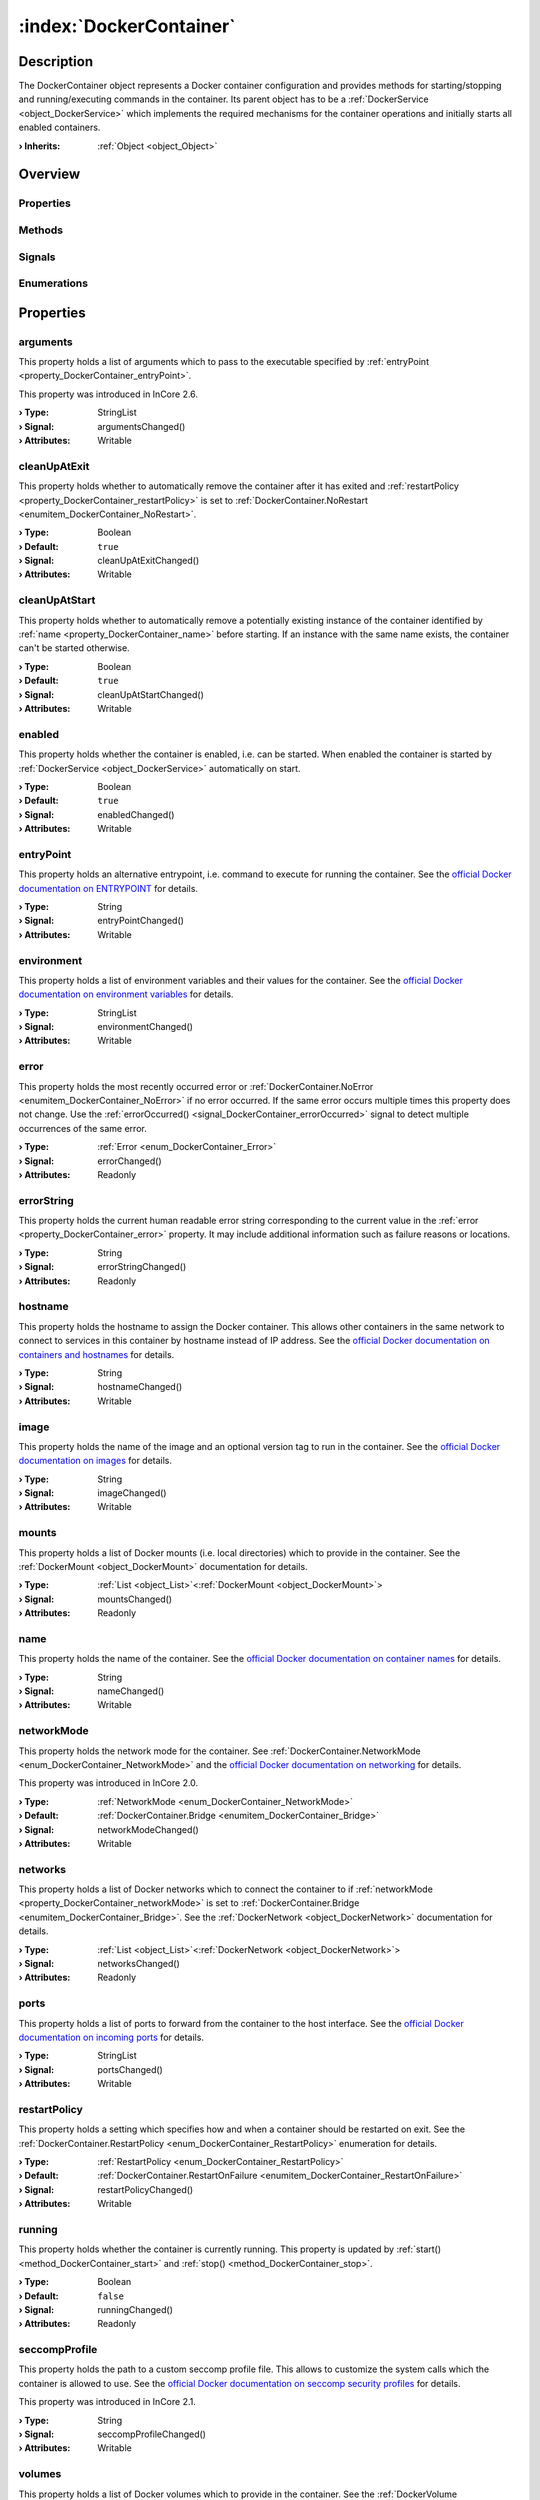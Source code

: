 
.. _object_DockerContainer:


:index:`DockerContainer`
------------------------

Description
***********

The DockerContainer object represents a Docker container configuration and provides methods for starting/stopping and running/executing commands in the container. Its parent object has to be a :ref:`DockerService <object_DockerService>` which implements the required mechanisms for the container operations and initially starts all enabled containers.

:**› Inherits**: :ref:`Object <object_Object>`

Overview
********

Properties
++++++++++

.. hlist::
  :columns: 3

  * :ref:`arguments <property_DockerContainer_arguments>`
  * :ref:`cleanUpAtExit <property_DockerContainer_cleanUpAtExit>`
  * :ref:`cleanUpAtStart <property_DockerContainer_cleanUpAtStart>`
  * :ref:`enabled <property_DockerContainer_enabled>`
  * :ref:`entryPoint <property_DockerContainer_entryPoint>`
  * :ref:`environment <property_DockerContainer_environment>`
  * :ref:`error <property_DockerContainer_error>`
  * :ref:`errorString <property_DockerContainer_errorString>`
  * :ref:`hostname <property_DockerContainer_hostname>`
  * :ref:`image <property_DockerContainer_image>`
  * :ref:`mounts <property_DockerContainer_mounts>`
  * :ref:`name <property_DockerContainer_name>`
  * :ref:`networkMode <property_DockerContainer_networkMode>`
  * :ref:`networks <property_DockerContainer_networks>`
  * :ref:`ports <property_DockerContainer_ports>`
  * :ref:`restartPolicy <property_DockerContainer_restartPolicy>`
  * :ref:`running <property_DockerContainer_running>`
  * :ref:`seccompProfile <property_DockerContainer_seccompProfile>`
  * :ref:`volumes <property_DockerContainer_volumes>`
  * :ref:`workingDirectory <property_DockerContainer_workingDirectory>`
  * :ref:`Object.objectId <property_Object_objectId>`
  * :ref:`Object.parent <property_Object_parent>`

Methods
+++++++

.. hlist::
  :columns: 2

  * :ref:`execute() <method_DockerContainer_execute>`
  * :ref:`pull() <method_DockerContainer_pull>`
  * :ref:`run() <method_DockerContainer_run>`
  * :ref:`start() <method_DockerContainer_start>`
  * :ref:`stop() <method_DockerContainer_stop>`
  * :ref:`Object.deserializeProperties() <method_Object_deserializeProperties>`
  * :ref:`Object.fromJson() <method_Object_fromJson>`
  * :ref:`Object.serializeProperties() <method_Object_serializeProperties>`
  * :ref:`Object.toJson() <method_Object_toJson>`

Signals
+++++++

.. hlist::
  :columns: 1

  * :ref:`errorOccurred() <signal_DockerContainer_errorOccurred>`
  * :ref:`mountsDataChanged() <signal_DockerContainer_mountsDataChanged>`
  * :ref:`networksDataChanged() <signal_DockerContainer_networksDataChanged>`
  * :ref:`volumesDataChanged() <signal_DockerContainer_volumesDataChanged>`
  * :ref:`Object.completed() <signal_Object_completed>`

Enumerations
++++++++++++

.. hlist::
  :columns: 1

  * :ref:`Error <enum_DockerContainer_Error>`
  * :ref:`NetworkMode <enum_DockerContainer_NetworkMode>`
  * :ref:`RestartPolicy <enum_DockerContainer_RestartPolicy>`



Properties
**********


.. _property_DockerContainer_arguments:

.. _signal_DockerContainer_argumentsChanged:

.. index::
   single: arguments

arguments
+++++++++

This property holds a list of arguments which to pass to the executable specified by :ref:`entryPoint <property_DockerContainer_entryPoint>`.

This property was introduced in InCore 2.6.

:**› Type**: StringList
:**› Signal**: argumentsChanged()
:**› Attributes**: Writable


.. _property_DockerContainer_cleanUpAtExit:

.. _signal_DockerContainer_cleanUpAtExitChanged:

.. index::
   single: cleanUpAtExit

cleanUpAtExit
+++++++++++++

This property holds whether to automatically remove the container after it has exited and :ref:`restartPolicy <property_DockerContainer_restartPolicy>` is set to :ref:`DockerContainer.NoRestart <enumitem_DockerContainer_NoRestart>`.

:**› Type**: Boolean
:**› Default**: ``true``
:**› Signal**: cleanUpAtExitChanged()
:**› Attributes**: Writable


.. _property_DockerContainer_cleanUpAtStart:

.. _signal_DockerContainer_cleanUpAtStartChanged:

.. index::
   single: cleanUpAtStart

cleanUpAtStart
++++++++++++++

This property holds whether to automatically remove a potentially existing instance of the container identified by :ref:`name <property_DockerContainer_name>` before starting. If an instance with the same name exists, the container can't be started otherwise.

:**› Type**: Boolean
:**› Default**: ``true``
:**› Signal**: cleanUpAtStartChanged()
:**› Attributes**: Writable


.. _property_DockerContainer_enabled:

.. _signal_DockerContainer_enabledChanged:

.. index::
   single: enabled

enabled
+++++++

This property holds whether the container is enabled, i.e. can be started. When enabled the container is started by :ref:`DockerService <object_DockerService>` automatically on start.

:**› Type**: Boolean
:**› Default**: ``true``
:**› Signal**: enabledChanged()
:**› Attributes**: Writable


.. _property_DockerContainer_entryPoint:

.. _signal_DockerContainer_entryPointChanged:

.. index::
   single: entryPoint

entryPoint
++++++++++

This property holds an alternative entrypoint, i.e. command to execute for running the container. See the `official Docker documentation on ENTRYPOINT <https://docs.docker.com/engine/reference/run/#entrypoint-default-command-to-execute-at-runtime>`_ for details.

:**› Type**: String
:**› Signal**: entryPointChanged()
:**› Attributes**: Writable


.. _property_DockerContainer_environment:

.. _signal_DockerContainer_environmentChanged:

.. index::
   single: environment

environment
+++++++++++

This property holds a list of environment variables and their values for the container. See the `official Docker documentation on environment variables <https://docs.docker.com/engine/reference/run/#env-environment-variables>`_ for details.

:**› Type**: StringList
:**› Signal**: environmentChanged()
:**› Attributes**: Writable


.. _property_DockerContainer_error:

.. _signal_DockerContainer_errorChanged:

.. index::
   single: error

error
+++++

This property holds the most recently occurred error or :ref:`DockerContainer.NoError <enumitem_DockerContainer_NoError>` if no error occurred. If the same error occurs multiple times this property does not change. Use the :ref:`errorOccurred() <signal_DockerContainer_errorOccurred>` signal to detect multiple occurrences of the same error.

:**› Type**: :ref:`Error <enum_DockerContainer_Error>`
:**› Signal**: errorChanged()
:**› Attributes**: Readonly


.. _property_DockerContainer_errorString:

.. _signal_DockerContainer_errorStringChanged:

.. index::
   single: errorString

errorString
+++++++++++

This property holds the current human readable error string corresponding to the current value in the :ref:`error <property_DockerContainer_error>` property. It may include additional information such as failure reasons or locations.

:**› Type**: String
:**› Signal**: errorStringChanged()
:**› Attributes**: Readonly


.. _property_DockerContainer_hostname:

.. _signal_DockerContainer_hostnameChanged:

.. index::
   single: hostname

hostname
++++++++

This property holds the hostname to assign the Docker container. This allows other containers in the same network to connect to services in this container by hostname instead of IP address. See the `official Docker documentation on containers and hostnames <https://docs.docker.com/config/containers/container-networking/#ip-address-and-hostname>`_ for details.

:**› Type**: String
:**› Signal**: hostnameChanged()
:**› Attributes**: Writable


.. _property_DockerContainer_image:

.. _signal_DockerContainer_imageChanged:

.. index::
   single: image

image
+++++

This property holds the name of the image and an optional version tag to run in the container. See the `official Docker documentation on images <https://docs.docker.com/engine/reference/run/#imagetag>`_ for details.

:**› Type**: String
:**› Signal**: imageChanged()
:**› Attributes**: Writable


.. _property_DockerContainer_mounts:

.. _signal_DockerContainer_mountsChanged:

.. index::
   single: mounts

mounts
++++++

This property holds a list of Docker mounts (i.e. local directories) which to provide in the container. See the :ref:`DockerMount <object_DockerMount>` documentation for details.

:**› Type**: :ref:`List <object_List>`\<:ref:`DockerMount <object_DockerMount>`>
:**› Signal**: mountsChanged()
:**› Attributes**: Readonly


.. _property_DockerContainer_name:

.. _signal_DockerContainer_nameChanged:

.. index::
   single: name

name
++++

This property holds the name of the container. See the `official Docker documentation on container names <https://docs.docker.com/engine/reference/run/#name---name>`_ for details.

:**› Type**: String
:**› Signal**: nameChanged()
:**› Attributes**: Writable


.. _property_DockerContainer_networkMode:

.. _signal_DockerContainer_networkModeChanged:

.. index::
   single: networkMode

networkMode
+++++++++++

This property holds the network mode for the container. See :ref:`DockerContainer.NetworkMode <enum_DockerContainer_NetworkMode>` and the `official Docker documentation on networking <https://docs.docker.com/network/>`_ for details.

This property was introduced in InCore 2.0.

:**› Type**: :ref:`NetworkMode <enum_DockerContainer_NetworkMode>`
:**› Default**: :ref:`DockerContainer.Bridge <enumitem_DockerContainer_Bridge>`
:**› Signal**: networkModeChanged()
:**› Attributes**: Writable


.. _property_DockerContainer_networks:

.. _signal_DockerContainer_networksChanged:

.. index::
   single: networks

networks
++++++++

This property holds a list of Docker networks which to connect the container to if :ref:`networkMode <property_DockerContainer_networkMode>` is set to :ref:`DockerContainer.Bridge <enumitem_DockerContainer_Bridge>`. See the :ref:`DockerNetwork <object_DockerNetwork>` documentation for details.

:**› Type**: :ref:`List <object_List>`\<:ref:`DockerNetwork <object_DockerNetwork>`>
:**› Signal**: networksChanged()
:**› Attributes**: Readonly


.. _property_DockerContainer_ports:

.. _signal_DockerContainer_portsChanged:

.. index::
   single: ports

ports
+++++

This property holds a list of ports to forward from the container to the host interface. See the `official Docker documentation on incoming ports <https://docs.docker.com/engine/reference/run/#expose-incoming-ports>`_ for details.

:**› Type**: StringList
:**› Signal**: portsChanged()
:**› Attributes**: Writable


.. _property_DockerContainer_restartPolicy:

.. _signal_DockerContainer_restartPolicyChanged:

.. index::
   single: restartPolicy

restartPolicy
+++++++++++++

This property holds a setting which specifies how and when a container should be restarted on exit. See the :ref:`DockerContainer.RestartPolicy <enum_DockerContainer_RestartPolicy>` enumeration for details.

:**› Type**: :ref:`RestartPolicy <enum_DockerContainer_RestartPolicy>`
:**› Default**: :ref:`DockerContainer.RestartOnFailure <enumitem_DockerContainer_RestartOnFailure>`
:**› Signal**: restartPolicyChanged()
:**› Attributes**: Writable


.. _property_DockerContainer_running:

.. _signal_DockerContainer_runningChanged:

.. index::
   single: running

running
+++++++

This property holds whether the container is currently running. This property is updated by :ref:`start() <method_DockerContainer_start>` and :ref:`stop() <method_DockerContainer_stop>`.

:**› Type**: Boolean
:**› Default**: ``false``
:**› Signal**: runningChanged()
:**› Attributes**: Readonly


.. _property_DockerContainer_seccompProfile:

.. _signal_DockerContainer_seccompProfileChanged:

.. index::
   single: seccompProfile

seccompProfile
++++++++++++++

This property holds the path to a custom seccomp profile file. This allows to customize the system calls which the container is allowed to use. See the `official Docker documentation on seccomp security profiles <https://docs.docker.com/engine/security/seccomp/>`_ for details.

This property was introduced in InCore 2.1.

:**› Type**: String
:**› Signal**: seccompProfileChanged()
:**› Attributes**: Writable


.. _property_DockerContainer_volumes:

.. _signal_DockerContainer_volumesChanged:

.. index::
   single: volumes

volumes
+++++++

This property holds a list of Docker volumes which to provide in the container. See the :ref:`DockerVolume <object_DockerVolume>` documentation for details.

:**› Type**: :ref:`List <object_List>`\<:ref:`DockerVolume <object_DockerVolume>`>
:**› Signal**: volumesChanged()
:**› Attributes**: Readonly


.. _property_DockerContainer_workingDirectory:

.. _signal_DockerContainer_workingDirectoryChanged:

.. index::
   single: workingDirectory

workingDirectory
++++++++++++++++

This property holds an alternative working directory, i.e. the directory in which to execute commands via :ref:`DockerContainer.run() <method_DockerContainer_run>` or :ref:`DockerContainer.execute() <method_DockerContainer_execute>`. See the `official Docker documentation on WORKDIR <https://docs.docker.com/engine/reference/run/#workdir>`_ for details.

This property was introduced in InCore 2.2.

:**› Type**: String
:**› Signal**: workingDirectoryChanged()
:**› Attributes**: Writable

Methods
*******


.. _method_DockerContainer_execute:

.. index::
   single: execute

execute(String command, StringList arguments)
+++++++++++++++++++++++++++++++++++++++++++++

This method executes the given command in the container. The container has to be started before.

:**› Returns**: Boolean



.. _method_DockerContainer_pull:

.. index::
   single: pull

pull()
++++++

This method pulls the specified :ref:`image <property_DockerContainer_image>` from the corresponding Docker registry. This can be used for updating existing images.

This method was introduced in InCore 2.6.

:**› Returns**: Boolean



.. _method_DockerContainer_run:

.. index::
   single: run

run(String command, StringList arguments)
+++++++++++++++++++++++++++++++++++++++++

This method starts the container and runs the given command.

:**› Returns**: Boolean



.. _method_DockerContainer_start:

.. index::
   single: start

start()
+++++++

This method starts the container if it is :ref:`enabled <property_DockerContainer_enabled>` and not :ref:`running <property_DockerContainer_running>`. It returns `true` if the container could be started successfully.

:**› Returns**: Boolean



.. _method_DockerContainer_stop:

.. index::
   single: stop

stop()
++++++

This method stops and removes the container if it is :ref:`running <property_DockerContainer_running>`. It returns `true` if the container has been stopped stopped and removed successfully.

:**› Returns**: Boolean


Signals
*******


.. _signal_DockerContainer_errorOccurred:

.. index::
   single: errorOccurred

errorOccurred()
+++++++++++++++

This signal is emitted whenever an error has occurred, regardless of whether the :ref:`error <property_DockerContainer_error>` property has changed or not. In contrast to the change notification signal of the :ref:`error <property_DockerContainer_error>` property this signal is also emitted several times if a certain error occurs several times in succession.



.. _signal_DockerContainer_mountsDataChanged:

.. index::
   single: mountsDataChanged

mountsDataChanged(SignedInteger index)
++++++++++++++++++++++++++++++++++++++

This signal is emitted whenever the :ref:`List.dataChanged() <signal_List_dataChanged>` signal is emitted, i.e. the item at ``index`` in the :ref:`mounts <property_DockerContainer_mounts>` list itself emitted the dataChanged() signal.



.. _signal_DockerContainer_networksDataChanged:

.. index::
   single: networksDataChanged

networksDataChanged(SignedInteger index)
++++++++++++++++++++++++++++++++++++++++

This signal is emitted whenever the :ref:`List.dataChanged() <signal_List_dataChanged>` signal is emitted, i.e. the item at ``index`` in the :ref:`networks <property_DockerContainer_networks>` list itself emitted the dataChanged() signal.



.. _signal_DockerContainer_volumesDataChanged:

.. index::
   single: volumesDataChanged

volumesDataChanged(SignedInteger index)
+++++++++++++++++++++++++++++++++++++++

This signal is emitted whenever the :ref:`List.dataChanged() <signal_List_dataChanged>` signal is emitted, i.e. the item at ``index`` in the :ref:`volumes <property_DockerContainer_volumes>` list itself emitted the dataChanged() signal.


Enumerations
************


.. _enum_DockerContainer_Error:

.. index::
   single: Error

Error
+++++

This enumeration describes all errors which can occur in DockerContainer objects. The most recently occurred error is stored in the :ref:`error <property_DockerContainer_error>` property.

.. index::
   single: DockerContainer.NoError
.. index::
   single: DockerContainer.ServiceNotFound
.. index::
   single: DockerContainer.ServiceNotRunning
.. index::
   single: DockerContainer.ContainerNotRunning
.. index::
   single: DockerContainer.ContainerStartFailed
.. index::
   single: DockerContainer.ContainerAlreadyStarted
.. index::
   single: DockerContainer.MountWithoutStorage
.. index::
   single: DockerContainer.MountSourcePathCreationFailed
.. index::
   single: DockerContainer.InvalidMountSourcePath
.. index::
   single: DockerContainer.InvalidVolumeConfiguration
.. index::
   single: DockerContainer.InvalidNetworkConfiguration
.. index::
   single: DockerContainer.InvalidName
.. index::
   single: DockerContainer.InvalidImage
.. index::
   single: DockerContainer.NetworkConnectionError
.. index::
   single: DockerContainer.PullFailed
.. list-table::
  :widths: auto
  :header-rows: 1

  * - Name
    - Value
    - Description

      .. _enumitem_DockerContainer_NoError:
  * - ``DockerContainer.NoError``
    - ``0``
    - No error occurred or was detected.

      .. _enumitem_DockerContainer_ServiceNotFound:
  * - ``DockerContainer.ServiceNotFound``
    - ``1``
    - Service not found (parent is not a DockerService).

      .. _enumitem_DockerContainer_ServiceNotRunning:
  * - ``DockerContainer.ServiceNotRunning``
    - ``2``
    - DockerService not enabled or not running.

      .. _enumitem_DockerContainer_ContainerNotRunning:
  * - ``DockerContainer.ContainerNotRunning``
    - ``3``
    - Container is not running.

      .. _enumitem_DockerContainer_ContainerStartFailed:
  * - ``DockerContainer.ContainerStartFailed``
    - ``4``
    - Container could not be started e.g. due to invalid parameters or unavailable resources.

      .. _enumitem_DockerContainer_ContainerAlreadyStarted:
  * - ``DockerContainer.ContainerAlreadyStarted``
    - ``5``
    - Container already started.

      .. _enumitem_DockerContainer_MountWithoutStorage:
  * - ``DockerContainer.MountWithoutStorage``
    - ``6``
    - Mount has no storage and no source path defined.

      .. _enumitem_DockerContainer_MountSourcePathCreationFailed:
  * - ``DockerContainer.MountSourcePathCreationFailed``
    - ``7``
    - Mount source path could not be created locally or on specified storage.

      .. _enumitem_DockerContainer_InvalidMountSourcePath:
  * - ``DockerContainer.InvalidMountSourcePath``
    - ``8``
    - Mount source path is not available and was not configured to be created automatically.

      .. _enumitem_DockerContainer_InvalidVolumeConfiguration:
  * - ``DockerContainer.InvalidVolumeConfiguration``
    - ``9``
    - Empty or invalid volume configuration (name or destination missing).

      .. _enumitem_DockerContainer_InvalidNetworkConfiguration:
  * - ``DockerContainer.InvalidNetworkConfiguration``
    - ``10``
    - Empty or invalid network configuration (name missing).

      .. _enumitem_DockerContainer_InvalidName:
  * - ``DockerContainer.InvalidName``
    - ``11``
    - Empty or invalid name.

      .. _enumitem_DockerContainer_InvalidImage:
  * - ``DockerContainer.InvalidImage``
    - ``12``
    - Empty or invalid image.

      .. _enumitem_DockerContainer_NetworkConnectionError:
  * - ``DockerContainer.NetworkConnectionError``
    - ``13``
    - Failed to connect container to specified network(s).

      .. _enumitem_DockerContainer_PullFailed:
  * - ``DockerContainer.PullFailed``
    - ``14``
    - Failed to pull the specified image. Either the Docker registry is not reachable or the image does not exist.


.. _enum_DockerContainer_NetworkMode:

.. index::
   single: NetworkMode

NetworkMode
+++++++++++

This enumeration describes the supported network modes for Docker containers. See the `official Docker documentation on networking <https://docs.docker.com/network/>`_ for details.

This enumeration was introduced in InCore 2.0.

.. index::
   single: DockerContainer.Bridge
.. index::
   single: DockerContainer.Host
.. index::
   single: DockerContainer.Overlay
.. index::
   single: DockerContainer.MacVLAN
.. index::
   single: DockerContainer.NoNetworking
.. list-table::
  :widths: auto
  :header-rows: 1

  * - Name
    - Value
    - Description

      .. _enumitem_DockerContainer_Bridge:
  * - ``DockerContainer.Bridge``
    - ``0``
    - Use the `bridge network driver <https://docs.docker.com/network/bridge/>`_ for the container.

      .. _enumitem_DockerContainer_Host:
  * - ``DockerContainer.Host``
    - ``1``
    - Use the `host network driver <https://docs.docker.com/network/host/>`_ for the container.

      .. _enumitem_DockerContainer_Overlay:
  * - ``DockerContainer.Overlay``
    - ``2``
    - Use the `overlay network driver <https://docs.docker.com/network/overlay/>`_ for the container.

      .. _enumitem_DockerContainer_MacVLAN:
  * - ``DockerContainer.MacVLAN``
    - ``3``
    - Use the `macvlan network driver <https://docs.docker.com/network/macvlan/>`_ for the container.

      .. _enumitem_DockerContainer_NoNetworking:
  * - ``DockerContainer.NoNetworking``
    - ``4``
    - Use the `none network driver <https://docs.docker.com/network/none/>`_, i.e. disable networking for the container.


.. _enum_DockerContainer_RestartPolicy:

.. index::
   single: RestartPolicy

RestartPolicy
+++++++++++++

This enumeration describes the supported restart policies for Docker containers. See the `official Docker documentation on restart policies <https://docs.docker.com/engine/reference/run/#restart-policies---restart>`_ for details.

.. index::
   single: DockerContainer.NoRestart
.. index::
   single: DockerContainer.RestartOnFailure
.. index::
   single: DockerContainer.RestartUnlessStopped
.. index::
   single: DockerContainer.RestartAlways
.. list-table::
  :widths: auto
  :header-rows: 1

  * - Name
    - Value
    - Description

      .. _enumitem_DockerContainer_NoRestart:
  * - ``DockerContainer.NoRestart``
    - ``0``
    - Do not automatically restart the container when it exits.

      .. _enumitem_DockerContainer_RestartOnFailure:
  * - ``DockerContainer.RestartOnFailure``
    - ``1``
    - Restart only if the container exits with a non-zero exit status.

      .. _enumitem_DockerContainer_RestartUnlessStopped:
  * - ``DockerContainer.RestartUnlessStopped``
    - ``2``
    - Always restart the container regardless of the exit status, including on daemon startup, except if the container was put into a stopped state before the Docker daemon was stopped.

      .. _enumitem_DockerContainer_RestartAlways:
  * - ``DockerContainer.RestartAlways``
    - ``3``
    - Always restart the container regardless of the exit status. With this policy the Docker daemon will try to restart the container indefinitely. The container will also always start on daemon startup, regardless of the current state of the container.


.. _example_DockerContainer:


Example
*******

.. code-block:: qml

    import InCore.Foundation 2.5
    
    Application {
        DockerService {
            DockerContainer {
                name: "nodered-example"
                image: "nodered/node-red:latest-minimal"
                ports: [ "1880:1880" ]
                environment: [ "FLOWS=myflows.json", "NODE_OPTIONS=--max_old_space_size=128" ]
                restartPolicy: DockerContainer.RestartAlways
            }
        }
    }
    